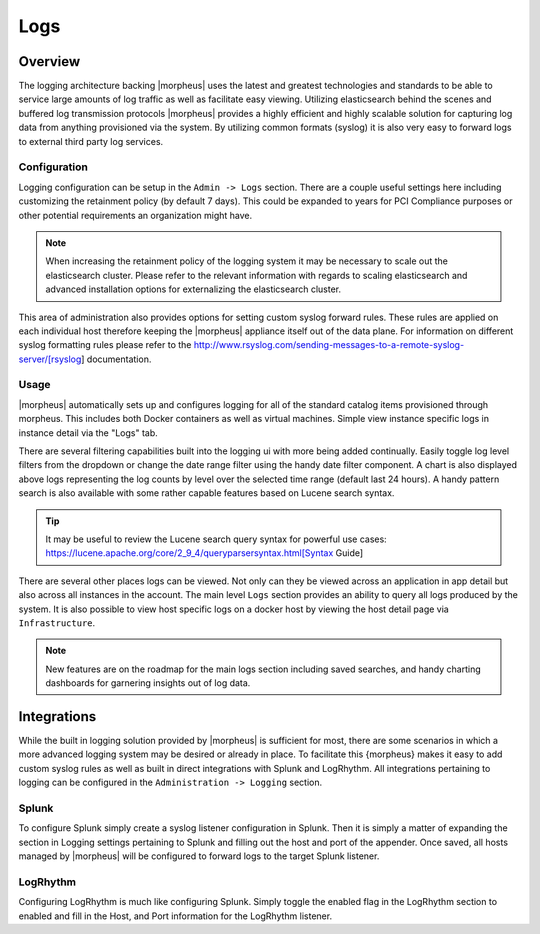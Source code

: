 ****
Logs
****

Overview
========

The logging architecture backing |morpheus| uses the latest and greatest technologies and standards to be able to service large amounts of log traffic as well as facilitate easy viewing. Utilizing elasticsearch behind the scenes and buffered log transmission protocols |morpheus| provides a highly efficient and highly scalable solution for capturing log data from anything provisioned via the system. By utilizing common formats (syslog) it is also very easy to forward logs to external third party log services.

Configuration
-------------

Logging configuration can be setup in the ``Admin -> Logs`` section. There are a couple useful settings here including customizing the retainment policy (by default 7 days). This could be expanded to years for PCI Compliance purposes or other potential requirements an organization might have.

.. NOTE:: When increasing the retainment policy of the logging system it may be necessary to scale out the elasticsearch cluster. Please refer to the relevant information with regards to scaling elasticsearch and advanced installation options for externalizing the elasticsearch cluster.

This area of administration also provides options for setting custom syslog forward rules. These rules are applied on each individual host therefore keeping the |morpheus| appliance itself out of the data plane. For information on different syslog formatting rules please refer to the http://www.rsyslog.com/sending-messages-to-a-remote-syslog-server/[rsyslog] documentation.

Usage
-----

|morpheus| automatically sets up and configures logging for all of the standard catalog items provisioned through morpheus. This includes both Docker containers as well as virtual machines. Simple view instance specific logs in instance detail via the "Logs" tab.

There are several filtering capabilities built into the logging ui with more being added continually. Easily toggle log level filters from the dropdown or change the date range filter using the handy date filter component. A chart is also displayed above logs representing the log counts by level over the selected time range (default last 24 hours). A handy pattern search is also available with some rather capable features based on Lucene search syntax.

.. TIP:: It may be useful to review the Lucene search query syntax for powerful use cases: https://lucene.apache.org/core/2\_9\_4/queryparsersyntax.html[Syntax Guide]

There are several other places logs can be viewed. Not only can they be viewed across an application in app detail but also across all instances in the account. The main level ``Logs`` section provides an ability to query all logs produced by the system. It is also possible to view host specific logs on a docker host by viewing the host detail page via ``Infrastructure``.

.. NOTE:: New features are on the roadmap for the main logs section including saved searches, and handy charting dashboards for garnering insights out of log data.

Integrations
============

While the built in logging solution provided by |morpheus| is sufficient for most, there are some scenarios in which a more advanced logging system may be desired or already in place. To facilitate this {morpheus} makes it easy to add custom syslog rules as well as built in direct integrations with Splunk and LogRhythm. All integrations pertaining to logging can be configured in the ``Administration -> Logging`` section.

Splunk
------

To configure Splunk simply create a syslog listener configuration in Splunk. Then it is simply a matter of expanding the section in Logging settings pertaining to Splunk and filling out the host and port of the appender. Once saved, all hosts managed by |morpheus| will be configured to forward logs to the target Splunk listener.

LogRhythm
---------

Configuring LogRhythm is much like configuring Splunk. Simply toggle the enabled flag in the LogRhythm section to enabled and fill in the Host, and Port information for the LogRhythm listener.
